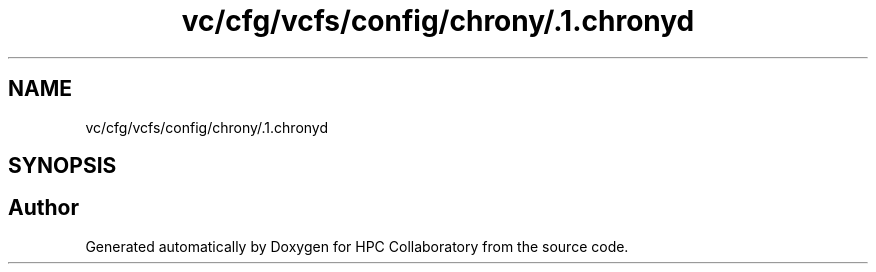 .TH "vc/cfg/vcfs/config/chrony/.1.chronyd" 3 "Fri Jan 10 2020" "HPC Collaboratory" \" -*- nroff -*-
.ad l
.nh
.SH NAME
vc/cfg/vcfs/config/chrony/.1.chronyd
.SH SYNOPSIS
.br
.PP
.SH "Author"
.PP 
Generated automatically by Doxygen for HPC Collaboratory from the source code\&.
